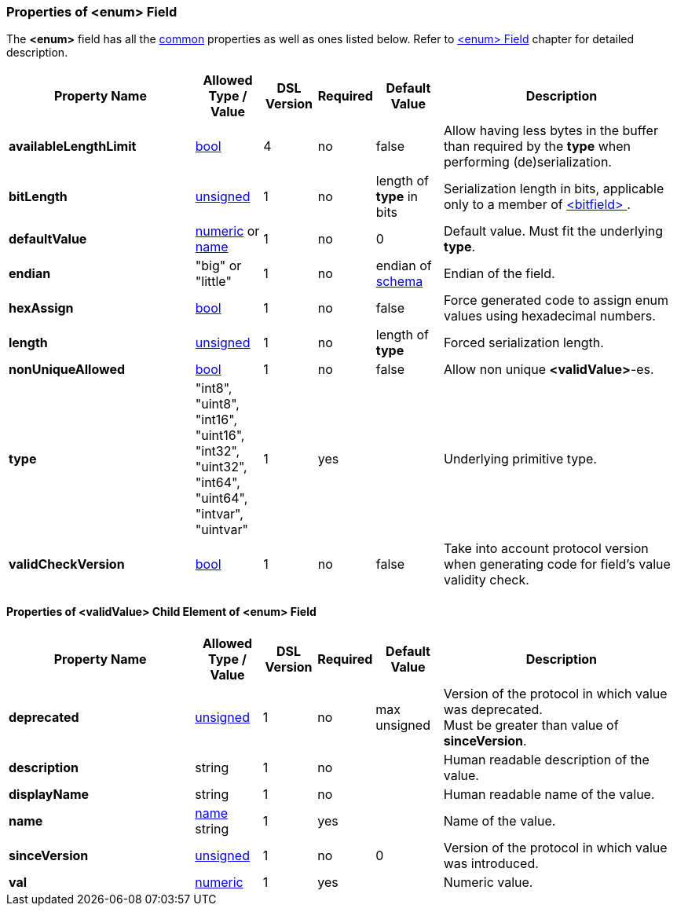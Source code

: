 <<<
[[appendix-enum]]
=== Properties of &lt;enum&gt; Field ===
The **&lt;enum&gt;** field has all the <<appendix-fields, common>> properties as
well as ones listed below. Refer to <<fields-enum, &lt;enum&gt; Field>> chapter
for detailed description. 

[cols="^.^28,^.^10,^.^8,^.^8,^.^10,36", options="header"]
|===
|Property Name|Allowed Type / Value|DSL Version|Required|Default Value ^.^|Description

|**availableLengthLimit**|<<intro-boolean, bool>>|4|no|false|Allow having less bytes in the buffer than required by the **type** when performing (de)serialization.
|**bitLength**|<<intro-numeric, unsigned>>|1|no|length of **type** in bits|Serialization length in bits, applicable only to a member of <<fields-bitfield, &lt;bitfield&gt; >>.
|**defaultValue**|<<intro-numeric, numeric>> or <<intro-names, name>>|1|no|0|Default value. Must fit the underlying **type**.
|**endian**|"big" or "little"|1|no|endian of <<schema-schema, schema>>|Endian of the field.
|**hexAssign**|<<intro-boolean, bool>>|1|no|false|Force generated code to assign enum values using hexadecimal numbers.
|**length**|<<intro-numeric, unsigned>>|1|no|length of **type**|Forced serialization length.
|**nonUniqueAllowed**|<<intro-boolean, bool>>|1|no|false|Allow non unique **&lt;validValue&gt;**-es.
|**type**|"int8", "uint8", "int16", "uint16", "int32", "uint32", "int64", "uint64", "intvar", "uintvar"|1|yes||Underlying primitive type.
|**validCheckVersion**|<<intro-boolean, bool>>|1|no|false|Take into account protocol version when generating code for field's value validity check.
|===

==== Properties of &lt;validValue&gt; Child Element of &lt;enum&gt; Field ====
[cols="^.^28,^.^10,^.^8,^.^8,^.^10,36", options="header"]
|===
|Property Name|Allowed Type / Value|DSL Version|Required|Default Value ^.^|Description

|**deprecated**|<<intro-numeric, unsigned>>|1|no|max unsigned|Version of the protocol in which value was deprecated. +
Must be greater than value of **sinceVersion**.
|**description**|string|1|no||Human readable description of the value.
|**displayName**|string|1|no||Human readable name of the value.
|**name**|<<intro-names, name>> string|1|yes||Name of the value.
|**sinceVersion**|<<intro-numeric, unsigned>>|1|no|0|Version of the protocol in which value was introduced.
|**val**|<<intro-numeric, numeric>>|1|yes||Numeric value.
|===

